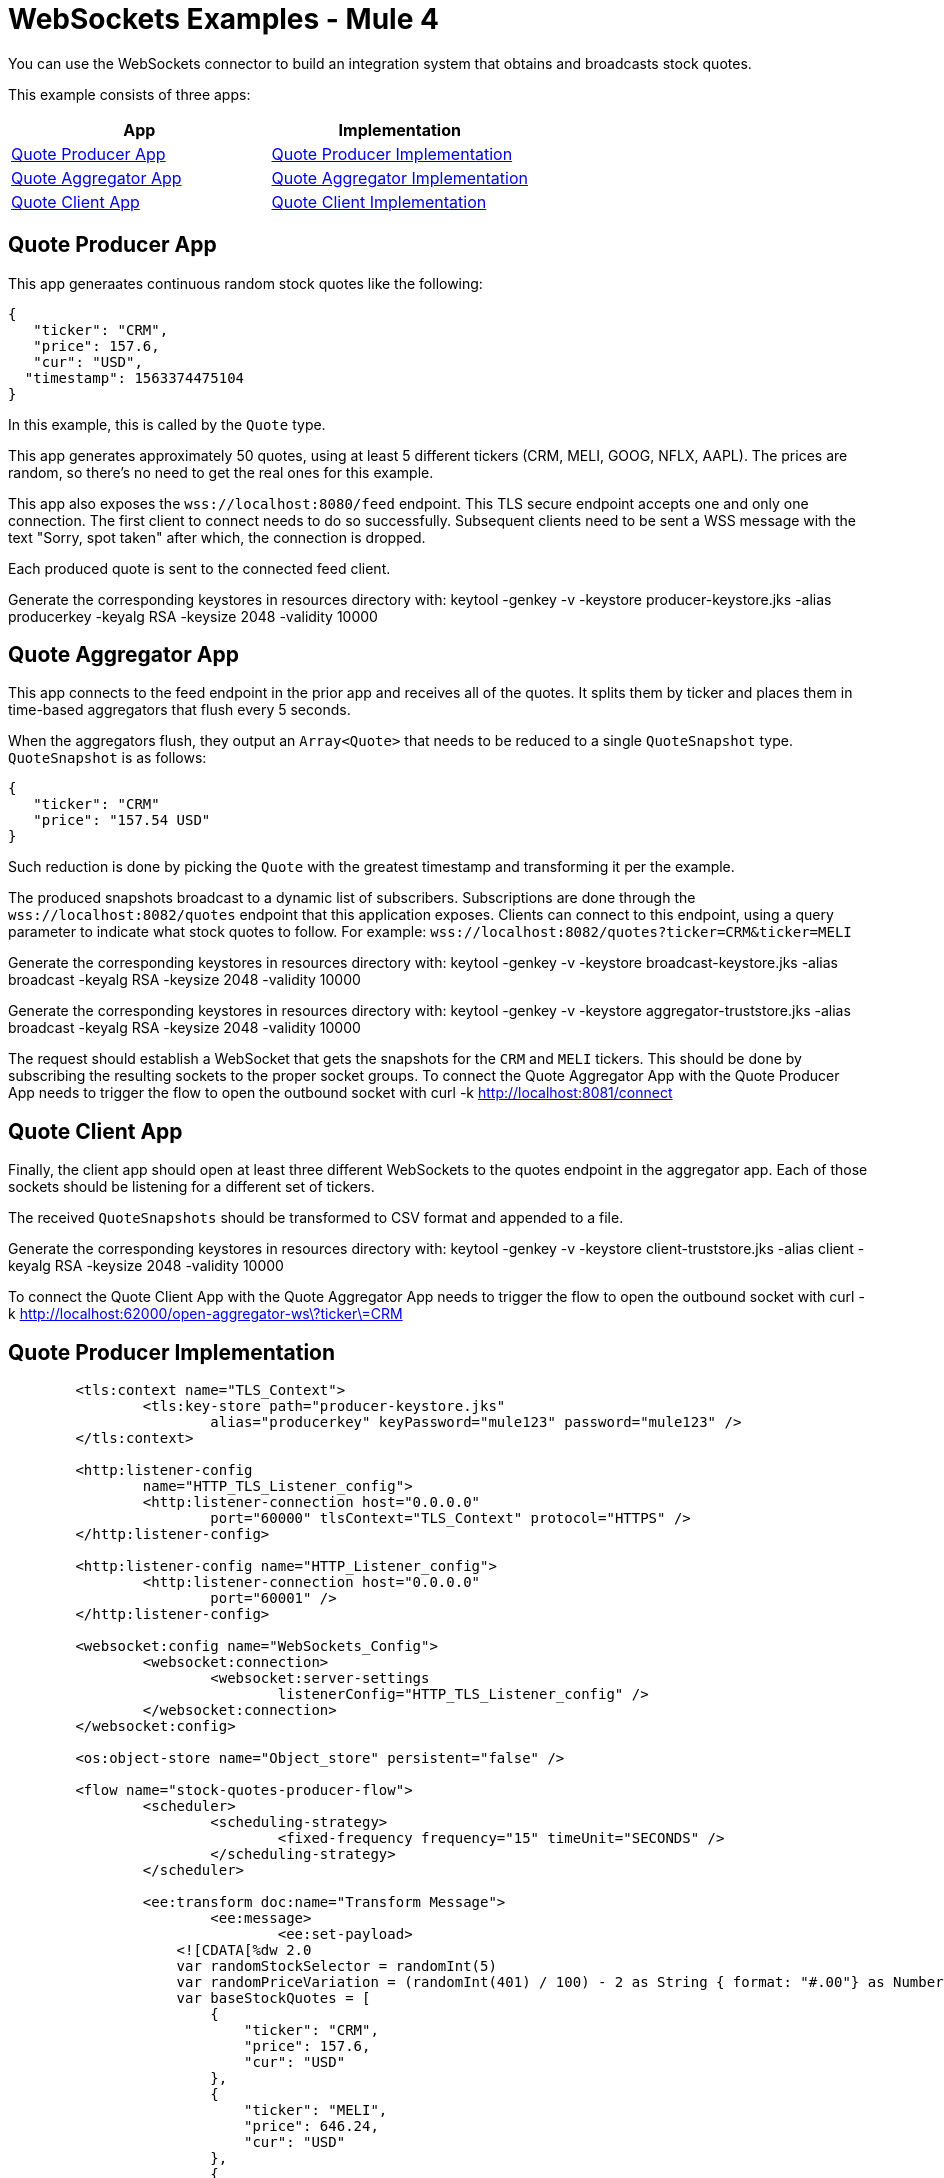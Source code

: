 = WebSockets Examples - Mule 4
:page-aliases: connectors::websockets/websockets-connector-examples.adoc

You can use the WebSockets connector to build an integration system that obtains and broadcasts stock quotes.

This example consists of three apps:

[%header,cols="50a,50a"]
|===
|App |Implementation
|<<Quote Producer App>> |<<Quote Producer Implementation>>
|<<Quote Aggregator App>> |<<Quote Aggregator Implementation>>
|<<Quote Client App>> |<<Quote Client Implementation>>
|===

== Quote Producer App

This app generaates continuous random stock quotes like the following:

[source,json,linenums]
----
{
   "ticker": "CRM",
   "price": 157.6,
   "cur": "USD",
  "timestamp": 1563374475104
}
----

In this example, this is called by the `Quote` type.

This app generates approximately 50 quotes, using at least 5 different tickers (CRM, MELI, GOOG, NFLX, AAPL). The prices are random, so there's no need to get the real ones for this example.

This app also exposes the `+wss://localhost:8080/feed+` endpoint. This TLS secure endpoint accepts one and only one connection. The first client to connect needs to do so successfully. Subsequent clients need to be sent a WSS message with the text "Sorry, spot taken" after which, the connection is dropped.

Each produced quote is sent to the connected feed client.

Generate the corresponding keystores in resources directory with:
keytool -genkey -v -keystore producer-keystore.jks -alias producerkey -keyalg RSA -keysize 2048 -validity 10000

== Quote Aggregator App

This app connects to the feed endpoint in the prior app and receives all of the quotes. It splits them by ticker and places them in time-based aggregators that flush every 5 seconds.

When the aggregators flush, they output an `Array<Quote>` that needs to be reduced to a single `QuoteSnapshot` type. `QuoteSnapshot` is as follows:

[source,json,linenums]
----
{
   "ticker": "CRM"
   "price": "157.54 USD"
}
----

Such reduction is done by picking the `Quote` with the greatest timestamp and transforming it per the example.

The produced snapshots broadcast to a dynamic list of subscribers. Subscriptions are done through the `+wss://localhost:8082/quotes+` endpoint that this application exposes. Clients can connect to this endpoint, using a query parameter to indicate what stock quotes to follow. For example: `+wss://localhost:8082/quotes?ticker=CRM&ticker=MELI+`

Generate the corresponding keystores in resources directory with:
keytool -genkey -v -keystore broadcast-keystore.jks -alias broadcast -keyalg RSA -keysize 2048 -validity 10000

Generate the corresponding keystores in resources directory with:
keytool -genkey -v -keystore aggregator-truststore.jks -alias broadcast -keyalg RSA -keysize 2048 -validity 10000

The request should establish a WebSocket that gets the snapshots for the `CRM` and `MELI` tickers. This should be done by subscribing the resulting sockets to the proper socket groups.
To connect the Quote Aggregator App with the Quote Producer App needs to trigger the flow to open the outbound socket with 
curl -k http://localhost:8081/connect

== Quote Client App

Finally, the client app should open at least three different WebSockets to the quotes endpoint in the aggregator app. Each of those sockets should be listening for a different set of tickers.

The received `QuoteSnapshots` should be transformed to CSV format and appended to a file.

Generate the corresponding keystores in resources directory with:
keytool -genkey -v -keystore client-truststore.jks -alias client -keyalg RSA -keysize 2048 -validity 10000

To connect the Quote Client App with the Quote Aggregator App needs to trigger the flow to open the outbound socket with
curl -k http://localhost:62000/open-aggregator-ws\?ticker\=CRM

== Quote Producer Implementation

[source,xml,linenums]
----
	<tls:context name="TLS_Context">
		<tls:key-store path="producer-keystore.jks"
			alias="producerkey" keyPassword="mule123" password="mule123" />
	</tls:context>

	<http:listener-config
		name="HTTP_TLS_Listener_config">
		<http:listener-connection host="0.0.0.0"
			port="60000" tlsContext="TLS_Context" protocol="HTTPS" />
	</http:listener-config>

	<http:listener-config name="HTTP_Listener_config">
		<http:listener-connection host="0.0.0.0"
			port="60001" />
	</http:listener-config>

	<websocket:config name="WebSockets_Config">
		<websocket:connection>
			<websocket:server-settings
				listenerConfig="HTTP_TLS_Listener_config" />
		</websocket:connection>
	</websocket:config>

	<os:object-store name="Object_store" persistent="false" />

	<flow name="stock-quotes-producer-flow">
		<scheduler>
			<scheduling-strategy>
				<fixed-frequency frequency="15" timeUnit="SECONDS" />
			</scheduling-strategy>
		</scheduler>

		<ee:transform doc:name="Transform Message">
			<ee:message>
				<ee:set-payload>
                    <![CDATA[%dw 2.0
                    var randomStockSelector = randomInt(5)
                    var randomPriceVariation = (randomInt(401) / 100) - 2 as String { format: "#.00"} as Number
                    var baseStockQuotes = [
                        {
                            "ticker": "CRM",
                            "price": 157.6,
                            "cur": "USD"
                        },
                        {
                            "ticker": "MELI",
                            "price": 646.24,
                            "cur": "USD"
                        },
                        {
                            "ticker": "GOOG",
                            "price": 1134.14,
                            "cur": "USD"
                        },
                        {
                            "ticker": "NFLX",
                            "price": 316.53,
                            "cur": "USD"
                        },
                        {
                            "ticker": "AAPL",
                            "price": 208.19,
                            "cur": "USD"
                        }
                    ]
                    var selectedStock = baseStockQuotes[randomStockSelector]
                    output application/json
                    ---
                    {
                        ticker : selectedStock.ticker,
                        price : selectedStock.price + randomPriceVariation,
                        cur : selectedStock.cur,
                        timestamp : now() as Number
                    }]]>
				</ee:set-payload>
			</ee:message>
		</ee:transform>
		<flow-ref name="send-stock-quote-flow" />
	</flow>

	<flow name="send-stock-quote-flow">
		<os:contains objectStore="Object_store"
			key="webSocketConnectedId" target="webSocketConnected" />
		<choice>
			<when expression="#[vars.webSocketConnected]">
				<logger level="INFO" doc:name="Logger"
					doc:id="d5b23165-eb47-4caa-b4a8-464c13801932" message="Sending" />
				<os:retrieve objectStore="Object_store"
					target="webSocketConnectedId" key="webSocketConnectedId" />
				<websocket:send
					socketId="#[vars.webSocketConnectedId]"
					config-ref="WebSockets_Config" />
			</when>
		</choice>
	</flow>

	<flow name="on-new-inbound-connection-flow">
		<websocket:on-inbound-connection
			doc:name="On New Inbound Connection" config-ref="WebSockets_Config"
			path="/feed" />
		<os:contains key="webSocketConnectedId"
			target="webSocketConnected" objectStore="Object_store" />
		<choice>
			<when expression="#[vars.webSocketConnected]">
				<os:retrieve key="webSocketConnectedId"
					objectStore="Object_store" target="webSocketConnectedId" />
				<websocket:close-socket
					socketId="#[attributes.socketId]" reason="Sorry, spot taken"
					config-ref="WebSockets_Config" />
			</when>
			<otherwise>
				<os:store key="webSocketConnectedId"
					objectStore="Object_store">
					<os:value><![CDATA[#[attributes.socketId]]]></os:value>
				</os:store>
			</otherwise>
		</choice>
	</flow>

	<flow name="on-new-inbound-message-flow">
		<websocket:inbound-listener
			config-ref="WebSockets_Config" path="/feed" />
		<logger level="INFO" doc:name="Logger"
			message="#[output application/json
		---
		{
			info: 'New message received from [' ++ attributes.socketId ++ ']',
			payload : payload
		}]" />
	</flow>

	<flow name="on-socket-closed-flow">
		<websocket:on-socket-closed
			config-ref="WebSockets_Config" path="/feed" />
		<os:retrieve key="webSocketConnectedId"
			objectStore="Object_store" target="webSocketConnectedId" />
		<choice>
			<when
				expression="#[attributes.socketId == vars.webSocketConnectedId]">
				<os:remove key="webSocketConnectedId"
					objectStore="Object_store" />
			</when>
		</choice>
	</flow>

	<flow name="close-websocket-flow">
		<os:contains key="webSocketConnectedId"
			target="webSocketConnected" objectStore="Object_store" />
		<choice>
			<when expression="#[vars.webSocketConnected]">
				<os:retrieve doc:name="Retrieve"
					key="webSocketConnectedId" objectStore="Object_store"
					target="webSocketConnectedId" />
				<websocket:close-socket
					config-ref="WebSockets_Config"
					socketId="#[vars.webSocketConnectedId]"
					reason="Producer app wanted to close the websocket" />
			</when>
		</choice>
	</flow>
----

== Quote Aggregator Implementation

[source,xml,linenums]
----
	<tls:context name="TLS_Context">
		<tls:trust-store path="aggregator-truststore.jks"
			password="mule123" insecure="true" />
	</tls:context>

	<http:listener-config
		name="HTTP_API_Listener_config">
		<http:listener-connection host="0.0.0.0"
			port="61000" />
	</http:listener-config>

	<websocket:config name="WebSockets_Client_Config">
		<websocket:connection>
			<websocket:client-settings host="0.0.0.0"
				port="60000" protocol="WSS" tlsContext="TLS_Context" />
		</websocket:connection>
	</websocket:config>

	<os:object-store name="Object_store" persistent="false" />

	<tls:context name="TLS_Context_Broadcast">
		<tls:key-store path="broadcast-keystore.jks"
			alias="broadcast" keyPassword="mule123" password="mule123" />
	</tls:context>

	<http:listener-config
		name="HTTP_WebSockets_Listener_Config">
		<http:listener-connection host="0.0.0.0"
			port="61001" tlsContext="TLS_Context_Broadcast" protocol="HTTPS" />
	</http:listener-config>

	<websocket:config name="WebSockets_Server_Config">
		<websocket:connection>
			<websocket:server-settings
				listenerConfig="HTTP_WebSockets_Listener_Config" />
		</websocket:connection>
	</websocket:config>


	<http:listener-config name="HTTP_Listener_config"
		doc:name="HTTP Listener config"
		doc:id="f9f68ced-9d25-4975-af23-e6f5c34933c4">
		<http:listener-connection host="0.0.0.0"
			port="8081" />
	</http:listener-config>

	<flow name="broadcasting-stock-quote-snapshot">
		<logger level="INFO" doc:name="Logger"
			message="#[output application/json
            ---
            {
                info: 'Broadcasting stock quote reduction',
                payload: payload
            }]" />
	</flow>
	<flow name="producer-app-websocket-open-flow">
        <http:listener doc:name="Listener" doc:id="bc39fe0e-7315-4aa0-8762-104b8ddd38b9" config-ref="HTTP_Listener_config" path="/connect"/>
		<websocket:open-outbound-socket config-ref="WebSockets_Client_Config" path="/feed"/>
        <logger
		level="INFO"
		message="#['New connection established with [' ++ attributes.socketId ++ ']']" />
        <os:contains key="socketId" objectStore="Object_store" target="webSocketConnected" />
        <choice>
            <when expression="#[vars.webSocketConnected]">
                <logger
			level="INFO"
			message="#['The websocket [' ++ attributes.socketId ++ '] is not saved as there is already one connected']"/>
            </when>
            <otherwise >
                <logger
			level="INFO"
			message="#['Websocket with ID [' ++ attributes.socketId ++ '] is saved for later reference']"/>
                <os:store key="socketId" objectStore="Object_store">
                    <os:value><![CDATA[#[attributes.socketId]]]></os:value>
                </os:store>
            </otherwise>
        </choice>
    </flow>

    <flow name="webs-quote-aggFlow" doc:id="ec4429d0-fc47-472a-bd46-a226be13ed4b" >
		<websocket:on-inbound-connection doc:name="On New Inbound Connection" doc:id="fec6e5f3-2685-4852-8104-d76aa3651107" config-ref="WebSockets_Server_Config" path="/quotes"/>
		<websocket:subscribe-groups doc:name="Subscribe groups" doc:id="5dfa2459-ad20-4f7f-915c-0f76953c7347" config-ref="WebSockets_Server_Config" socketId="#[attributes.socketId]" groups='#[[attributes.headers.groups]]' />
	</flow>
	<flow name="client-app-websocket-inbound-listener-flow">
        <websocket:inbound-listener doc:name="On New Inbound Message" config-ref="WebSockets_Server_Config" path="/quotes" />
        <logger level="INFO" doc:name="Logger" message="#[output application/json
            ---
            {
                info: 'New message received from [' ++ attributes.socketId ++ ']',
                payload: payload
            }]" />
    </flow>
	<flow name="producer-app-websocket-outbound-listener-flow">
        <websocket:outbound-listener
		config-ref="WebSockets_Client_Config"
		path="/feed"
		outputMimeType="application/json"/>
        <logger level="INFO" message="#[output application/json
            ---
            {
                info: 'New message received from [' ++ attributes.socketId ++ ']',
                payload: payload
            }]" />
		<logger level="INFO" doc:name="Logger" doc:id="6c3f60f7-d4b2-4ba3-bbb1-3661558d0658" message="#[[payload.ticker]]"/>
		<websocket:broadcast config-ref="WebSockets_Server_Config" path="/quotes" groups="#[[payload.ticker]]"/>
    </flow>

    <flow name="producer-app-websocket-close-flow">
        <os:contains key="socketId" objectStore="Object_store" target="webSocketConnected"/>
        <choice>
            <when expression="#[vars.webSocketConnected]">
                <os:retrieve key="socketId" objectStore="Object_store" target="socketId"/>
                <logger
			level="INFO"
			message="#['Trying to close websocket [' ++ vars.socketId as String ++ ']']"/>
                <websocket:close-socket
			config-ref="WebSockets_Client_Config"
			socketId="#[vars.socketId]"
			reason="Client wants to close the websocket"/>
            </when>
            <otherwise >
                <logger level="INFO" message="There is no WebSocket to close"/>
            </otherwise>
        </choice>
    </flow>

    <flow name="producer-app-websocket-on-socket-closed-flow">
        <websocket:on-socket-closed config-ref="WebSockets_Client_Config" path="/feed"/>
        <logger
		level="INFO"
		message="#['Websocket [' ++ attributes.socketId ++ '] was closed']"/>
        <os:retrieve key="socketId" objectStore="Object_store" target="socketId" />
        <choice>
            <when expression="#[attributes.socketId == vars.socketId]">
                <logger
			level="INFO"
			message="#['Removing the websocket ID stored for referencing it']" />
                <os:remove key="socketId" objectStore="Object_store" />
            </when>
            <otherwise >
                <logger
			level="INFO"
			message="#['Disconnected WebSocket is not the main one [' ++ vars.socketId as String ++ ']']" />
            </otherwise>
        </choice>
    </flow>
----

== Quote Client Implementation

[source,xml,linenums]
----

<http:listener-config name="HTTP_Listener_config">
		<http:listener-connection host="0.0.0.0"
			port="62000" />
	</http:listener-config>

	<websocket:config name="WebSockets_Client_App_Config">
		<websocket:connection>
			<websocket:client-settings host="0.0.0.0"
				port="61001" protocol="WSS">
				<tls:context>
					<tls:trust-store path="client-truststore.jks"
						password="mule123" insecure="true" />
				</tls:context>
			</websocket:client-settings>
		</websocket:connection>
	</websocket:config>

	<flow name="aggregator-app-websocket-open-flow">
		<http:listener doc:name="Listener"
			config-ref="HTTP_Listener_config" path="open-aggregator-ws" />
		<set-variable value="#[attributes.queryParams.*ticker]"
			variableName="groups" />
		<logger level="INFO" doc:name="Logger"
			doc:id="23e98197-48c9-4e7c-8e9b-43c50273ad40"
			message="#[vars.groups]" />
		<websocket:open-outbound-socket config-ref="WebSockets_Client_App_Config" path="/quotes" socketId="#[attributes.socketId]" defaultGroups="#[vars.groups]">
			<websocket:headers ><![CDATA[#[output application/java
---
{
	groups : vars.groups[0]
}]]]></websocket:headers>
		</websocket:open-outbound-socket>
    </flow>

    <flow name="stock-quotes-clientFlow">
        <websocket:outbound-listener
		config-ref="WebSockets_Client_App_Config"
		path="/quotes"
		outputMimeType="application/json"/>
        <logger level="INFO" doc:name="Logger" message="#[output application/json
            ---
            {
                info: 'New message received on [' ++ attributes.socketId ++ ']',
                payload: payload
            }]"/>
    </flow>
	<flow name="webs-clientFlow" doc:id="c50c42a1-7419-4349-a098-3066d19102aa" >
		<websocket:subscribe-groups doc:name="Subscribe groups" doc:id="d0ae65fa-82e8-4f06-88de-7ad5aabb53d4" config-ref="WebSockets_Client_App_Config" socketId="#[attributes.socketId]" groups="#[vars.groups]" />
	</flow>
----

== See Also

* https://help.mulesoft.com[MuleSoft Help Center]
* xref:websockets-connector-config-topics.adoc[Connector Configuration]
* xref:websockets-connector-server-components.adoc[Server Components]
* xref:websockets-connector-messaging-operations.adoc[Messaging Operations]
